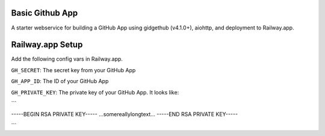 Basic Github App
----------------------

A starter webservice for building a GitHub App using gidgethub (v4.1.0+), aiohttp, and
deployment to Railway.app.

Railway.app Setup
------------


|Deploy|

.. |Deploy| image:: https://railway.app/button.svg
   :target: https://railway.app//deploy?template=https://github.com/CodeWhiteWeb/First-Github-app


Add the following config vars in Railway.app.

``GH_SECRET``: The secret key from your GitHub App

``GH_APP_ID``: The ID of your GitHub App

``GH_PRIVATE_KEY``: The private key of your GitHub App. It looks like:

```

-----BEGIN RSA PRIVATE KEY-----
...somereallylongtext...
-----END RSA PRIVATE KEY-----

```
